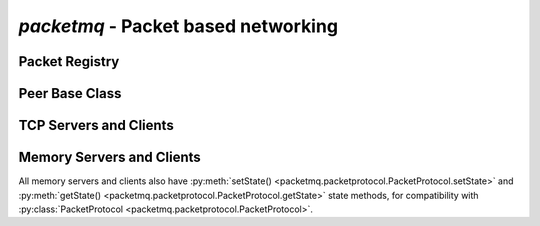 
`packetmq` - Packet based networking
====================================

.. py:module:: packetmq
   :synopsis: Packet based networking

Packet Registry
---------------

.. py:class:: PacketRegistry([adaptPacketIds)]:
   
   Packet Registry used by both server and client.
   
   `adaptPacketIds` defines whether to adapt or enforce packet IDs when connecting, usually you set this to `False` on servers or to `True` on clients.
   
   .. py:method:: addPacket(name,obj,numid[,bypass_assert)]:
      
      Registers packet Object `obj` using name `name` and numerical id `numid`\ .
      
      `name` should be of format `"<application>:<packet>"` and should only contain standard ascii chars. `name` must also be unique.
      
      `obj` is an instance if :py:class:`packetmq.packet.Packet` or subclass. You may in theory use the same instance for multiple packets, even though not very usefull.
      
      `numid` is an int within :py:data:`MIN_PACKET_ID` and :py:data:`MAX_PACKET_ID`\ , inclusive. This int represents the packet type on the wire.
      
      `bypass_assert` may be used by internal packets that need to bypass the numerical id limitations.
    
   .. py:method:: delPacket(arg):
      
      Removes packet `arg` from the registry.
      
      `arg` can be any packet type, see :ref:`autotypes`\ .
   
   .. py:method:: packetStr(arg):
                  packetInt(arg):
                  packetObj(arg):
      
      :ref:`autotypes` conversion methods for packet objects.
      
      These methods allow conversion between :py:class:`packetmq.packet.Packet`\ , Numerical IDs and names.
   
   .. py:method:: registerDefaultPackets():
      
      Registers all default packets needed by the handshake and other default functionality.

Peer Base Class
---------------

.. py:class:: Peer(registry[,proto[,factory)]]:
   
   Base Class for peers in communication.
   
   `registry` must be an instance of :py:class:`PacketRegistry` or subclass.
   
   `proto` and `factory` are used for creating new connections. You normally do not need to change these.
   
   .. py:method:: peerFileno(arg):
                  peerObj(arg):
      
      :ref:`autotypes` conversion methods for protocol/connection objects.
      
      These methods allow conversion between either :py:class:`packetmq.packetprotocol.PacketProtocol` for TCP connections or :py:class:`packetmq.Peer` for memory connections and Connection IDs.
   
   .. py:method:: initConnection(conn):
      
      Initializes connection `conn`\ , e.g. sends the handshake.
      
      This method is called automatically by :py:meth:`PacketProtocol.connectionMade() <packetmq.packetprotocol.PacketProtocol.connectionMade>` and thus should not be called.
   
   .. py:method:: lostConnection(conn[reason)]:
      
      Callback called when the connection with `conn` is lost.
      
      `reason` is either a dotted string describing the reason or a reason given by twisted.
      If a dotted string is passed, usually a softquit has occured and when a reason by twisted is passed, then the connection was aborted.
      
      This callback is the last chance to send another packet to the peer, however responses may not arrive.
   
   .. py:method:: sendPacket(data,dtype,to):
      
      Sends a packet of type `dtype` to peer `to` with payload `data`\ .
      
      `dtype` can be any packet type, see :ref:`autotypes`\ .
      
      `to` can be any peer type, see :ref:`autotypes`\ .
      
      `data` can be of any type, by default only msgpack-compatible objects are accepted. Accepted values can be changed by the packet.
      
      This methods encodes and frames the data and sends it with :py:meth:`sendEncoded()`\ .
   
   .. py:method:: sendEncoded(raw,to):
      
      Sends the raw data `raw` to peer `to`\ .
      
      `raw` can be any string, including special characters.
      
      `to` can be any peer type, see :ref:`autotypes`\ .
      
      Data is sent either through TCP or memory.
   
   .. py:method:: recvPacket(data,dtype,fromid):
      
      Called to process packets.
      
      `data` is the decoded data, e.g. most often dicts or lists.
      
      `dtype` can be any packet type, see :ref:`autotypes`\ .
      
      `fromid` can be any peer type, see :ref:`autotypes`\ .
      
      This method will be called automatically by :py:meth:`recvEncoded`\ .
      
   .. py:method:: recvEncoded(data,fromid):
      
      Called by twisted's reactor methods upon receiving full packets.
      
      `data` is the encoded data, e.g. most often msgpack encoded data.
      
      `fromid` can be any peer type, see :ref:`autotypes`\ .
      
      This method is called automatically and thus should not be called manually.
   
   .. py:method:: run():
      
      Starts the reactor in the same thread. The reactor processes all incoming and outcoming network traffic.
      
      This call blocks until :py:meth:`Peer.stop()` is called.
   
   .. py:method:: runAsync():
      
      Calls :py:meth:`Peer.run()` in another thread.
      
      This call does not block, but you will still need to call :py:meth:`Peer.stop()`\ , else your program will continue running infinitely.
      
      If the main loop is started using this method, spawning subprocesses via twisted will not work, because their termination cannot be detected.
   
   .. py:method:: stop():
      
      Stops the reactor and all traffic processing without closing the connections.
      
      This is also called when the peer gets deleted.
   
   .. py:method:: softquit(peer[,reason)]:
      
      Soft-closes the connection to peer `peer`\ , optionally with the reason `reason`\ .
      
      This will also trigger :py:meth:`Peer.lostConnection()`\ .
   
   .. py:method:: on_connMade(conn):
      
      Callback called when connection `conn` is made.
      
      `conn` can be any peer type, see :ref:`autotypes`\ . 

TCP Servers and Clients
-----------------------

.. py:class:: Server(registry[,proto[,factory]]):
   
   TCP Server class powered by twisted. This class is a subclass of :py:class:`Peer`\ .
   
   `registry` must be an instance of :py:class:`PacketRegistry` or subclass.
   
   `proto` and `factory` are used for creating new connections. You normally do not need to change these.
   
   .. py:method:: listen(port):
      
      Listen to TCP port `port`\ .
      
      You can call this method multiple times to listen to multiple ports.

.. py:class:: Client(registry[,proto[,factory)]:
   
   TCP Client class powered by twisted. This class is a subclass of :py:class:`Peer`\ .
   
   `registry` must be an instance of :py:class:`PacketRegistry` or subclass.
   
   `proto` and `factory` are used for creating new connections. You normally do not need to change these.
   
   
   Most methods that require a peer will default to the first connected server.
   This applies to following methods:
   
   * :py:meth:`sendPacket() <packetmq.Peer.sendPacket>`
   * :py:meth:`sendEncoded() <packetmq.Peer.sendEncoded>`
   * :py:meth:`recvPacket() <packetmq.Peer.recvPacket>`
   * :py:meth:`recvEncoded() <packetmq.Peer.recvEncoded>`
   
   .. py:method:: connect(address):
      
      Connects to TCP address tuple `address`\ .
      
      `address` is a tuple of `(host,port)`\ .

Memory Servers and Clients
--------------------------

All memory servers and clients also have :py:meth:`setState() <packetmq.packetprotocol.PacketProtocol.setState>` and :py:meth:`getState() <packetmq.packetprotocol.PacketProtocol.getState>` state methods, for compatibility with :py:class:`PacketProtocol <packetmq.packetprotocol.PacketProtocol>`\ .

.. py:class:: MemoryServer(registry[,proto[,factory]]):
   
   Memory Server class for in-process data transmission. This class is a subclass of :py:class:`Peer`\ .
   
   `registry` must be an instance of :py:class:`PacketRegistry` or subclass.
   
   `proto` is not used since all connections are in-memory.
   
   `factory` is used for storing active connections.
   
   .. py:method:: connectClient(client):
      
      Connects client `client` to the server.
      
      This method should not be used manually, use :py:meth:`MemoryClient.connect()` instead.
   
   .. py:method:: disconnectClient(client):
      
      Disconnects client `client` from the server.
      
      This method should not be used manually, use :py:meth:`MemoryClient.disconnect()` instead.

.. py:class:: MemoryClient(registry[,proto[,factory]]):
   
   Memory Client class for in-process data transmission. This class is a subclass of :py:class:`Peer`\ .
   
   `registry` must be an instance of :py:class:`PacketRegistry` or subclass.
   
   `proto` is not used since all connections are in-memory.
   
   `factory` is used for storing active connections.
   
   .. py:method:: connect(server):
      
      Connects the client with the server `server`\ .
   
   .. py:method:: disconnect([server]):
      
      Terminates the connection to server `server` and calls all appropriate callbacks.
   
